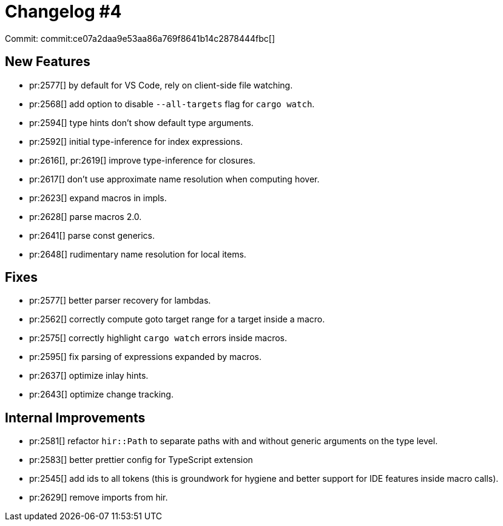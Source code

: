 # Changelog #4
:sectanchors:
:page-layout: post

Commit: commit:ce07a2daa9e53aa86a769f8641b14c2878444fbc[]

== New Features

* pr:2577[] by default for VS Code, rely on client-side file watching.
* pr:2568[] add option to disable `--all-targets` flag for `cargo watch`.
* pr:2594[] type hints don't show default type arguments.
* pr:2592[] initial type-inference for index expressions.
* pr:2616[], pr:2619[] improve type-inference for closures.
* pr:2617[] don't use approximate name resolution when computing hover.
* pr:2623[] expand macros in impls.
* pr:2628[] parse macros 2.0.
* pr:2641[] parse const generics.
* pr:2648[] rudimentary name resolution for local items.

== Fixes

* pr:2577[] better parser recovery for lambdas.
* pr:2562[] correctly compute goto target range for a target inside a macro.
* pr:2575[] correctly highlight `cargo watch` errors inside macros.
* pr:2595[] fix parsing of expressions expanded by macros.
* pr:2637[] optimize inlay hints.
* pr:2643[] optimize change tracking.

== Internal Improvements

* pr:2581[] refactor `hir::Path` to separate paths with and without generic arguments on the type level.
* pr:2583[] better prettier config for TypeScript extension
* pr:2545[] add ids to all tokens (this is groundwork for hygiene and better support for IDE features inside macro calls).
* pr:2629[] remove imports from hir.
